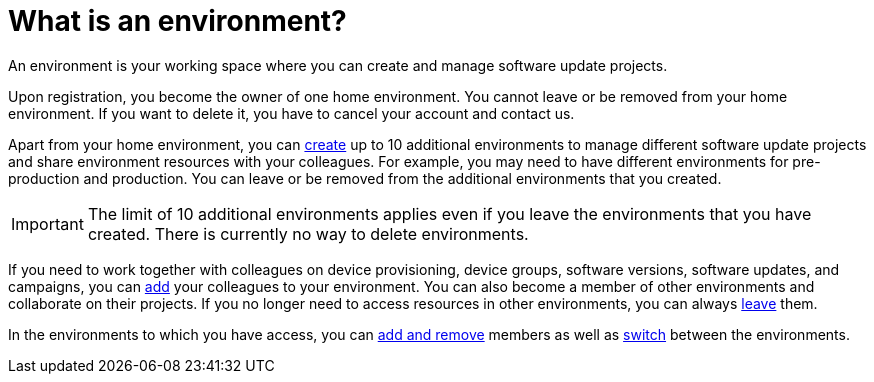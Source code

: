 = What is an environment?

An environment is your working space where you can create and manage software update projects.

Upon registration, you become the owner of one home environment. You cannot leave or be removed from your home environment. If you want to delete it, you have to cancel your account and contact us.

Apart from your home environment, you can xref:create-environment.adoc[create] up to 10 additional environments to manage different software update projects and share environment resources with your colleagues. For example, you may need to have different environments for pre-production and production. You can leave or be removed from the additional environments that you created.

IMPORTANT: The limit of 10 additional environments applies even if you leave the environments that you have created. There is currently no way to delete environments.

If you need to work together with colleagues on device provisioning, device groups, software versions, software updates, and campaigns, you can xref:manage-members.adoc[add] your colleagues to your environment. You can also become a member of other environments and collaborate on their projects.
If you no longer need to access resources in other environments, you can always xref:leave-environment.adoc[leave] them.

In the environments to which you have access, you can xref:manage-members.adoc[add and remove] members as well as xref:find-and-change-environments.adoc[switch] between the environments.
